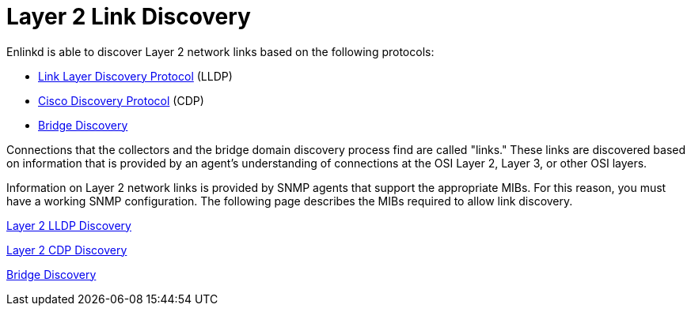 
[[ga-enlinkd-layer-2-link-discovery]]
= Layer 2 Link Discovery

Enlinkd is able to discover Layer 2 network links based on the following protocols:

* link:https://en.wikipedia.org/wiki/Link_Layer_Discovery_Protocol[Link Layer Discovery Protocol] (LLDP)
* link:https://en.wikipedia.org/wiki/Cisco_Discovery_Protocol[Cisco Discovery Protocol] (CDP)
* link:https://en.wikipedia.org/wiki/Bridging_(networking)[Bridge Discovery]

Connections that the collectors and the bridge domain discovery process find are called "links."
These links are discovered based on information that is provided by an agent's understanding of connections at the OSI Layer 2, Layer 3, or other OSI layers.

Information on Layer 2 network links is provided by SNMP agents that support the appropriate MIBs.
For this reason, you must have a working SNMP configuration.
The following page describes the MIBs required to allow link discovery.

xref:operation:deep-dive/topology/enlinkd/layer-2/lldp-discovery.adoc[Layer 2 LLDP Discovery]

xref:operation:deep-dive/topology/enlinkd/layer-2/cdp-discovery.adoc[Layer 2 CDP Discovery]

xref:operation:deep-dive/topology/enlinkd/layer-2/bridge-discovery.adoc[Bridge Discovery]
